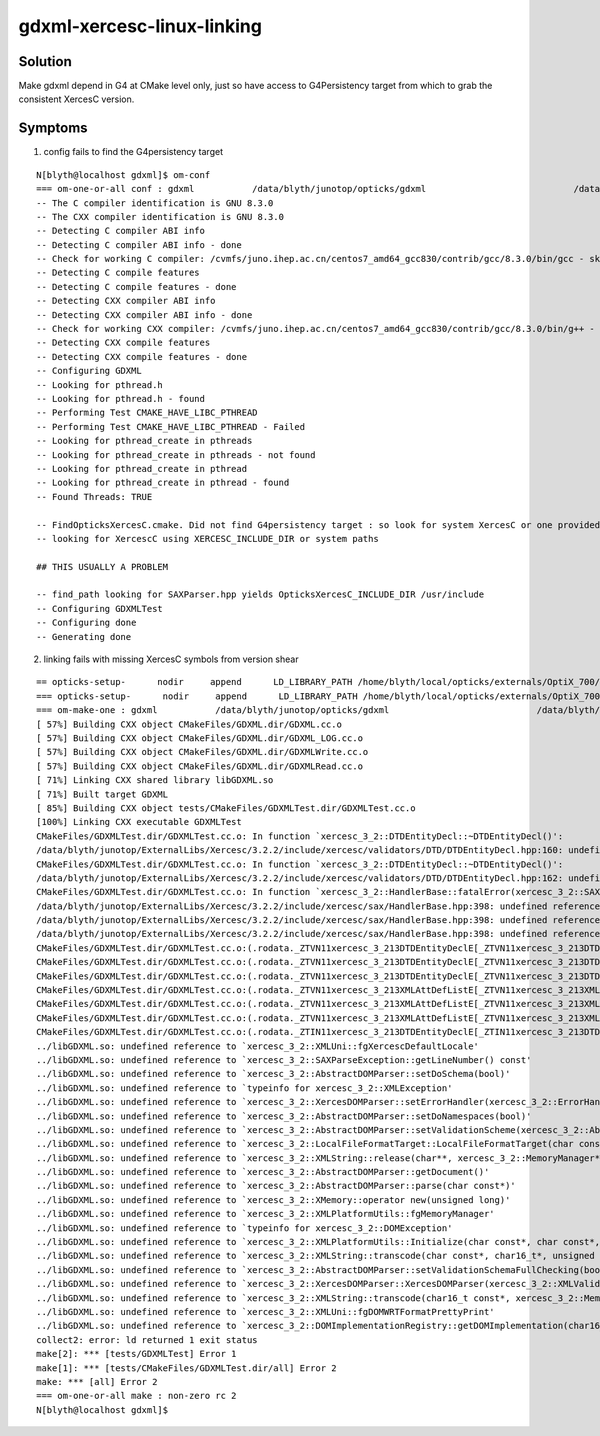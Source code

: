 gdxml-xercesc-linux-linking
==============================


Solution
----------

Make gdxml depend in G4 at CMake level only, just so have access to G4Persistency 
target from which to grab the consistent XercesC version. 


Symptoms
----------

1. config fails to find the G4persistency target 

::


    N[blyth@localhost gdxml]$ om-conf
    === om-one-or-all conf : gdxml           /data/blyth/junotop/opticks/gdxml                            /data/blyth/junotop/ExternalLibs/opticks/head/build/gdxml    
    -- The C compiler identification is GNU 8.3.0
    -- The CXX compiler identification is GNU 8.3.0
    -- Detecting C compiler ABI info
    -- Detecting C compiler ABI info - done
    -- Check for working C compiler: /cvmfs/juno.ihep.ac.cn/centos7_amd64_gcc830/contrib/gcc/8.3.0/bin/gcc - skipped
    -- Detecting C compile features
    -- Detecting C compile features - done
    -- Detecting CXX compiler ABI info
    -- Detecting CXX compiler ABI info - done
    -- Check for working CXX compiler: /cvmfs/juno.ihep.ac.cn/centos7_amd64_gcc830/contrib/gcc/8.3.0/bin/g++ - skipped
    -- Detecting CXX compile features
    -- Detecting CXX compile features - done
    -- Configuring GDXML
    -- Looking for pthread.h
    -- Looking for pthread.h - found
    -- Performing Test CMAKE_HAVE_LIBC_PTHREAD
    -- Performing Test CMAKE_HAVE_LIBC_PTHREAD - Failed
    -- Looking for pthread_create in pthreads
    -- Looking for pthread_create in pthreads - not found
    -- Looking for pthread_create in pthread
    -- Looking for pthread_create in pthread - found
    -- Found Threads: TRUE  

    -- FindOpticksXercesC.cmake. Did not find G4persistency target : so look for system XercesC or one provided by cmake arguments 
    -- looking for XercescC using XERCESC_INCLUDE_DIR or system paths 

    ## THIS USUALLY A PROBLEM 

    -- find_path looking for SAXParser.hpp yields OpticksXercesC_INCLUDE_DIR /usr/include
    -- Configuring GDXMLTest
    -- Configuring done
    -- Generating done


2. linking fails with missing XercesC symbols from version shear

::

    == opticks-setup-      nodir     append      LD_LIBRARY_PATH /home/blyth/local/opticks/externals/OptiX_700/lib
    === opticks-setup-      nodir     append      LD_LIBRARY_PATH /home/blyth/local/opticks/externals/OptiX_700/lib64
    === om-make-one : gdxml           /data/blyth/junotop/opticks/gdxml                            /data/blyth/junotop/ExternalLibs/opticks/head/build/gdxml    
    [ 57%] Building CXX object CMakeFiles/GDXML.dir/GDXML.cc.o
    [ 57%] Building CXX object CMakeFiles/GDXML.dir/GDXML_LOG.cc.o
    [ 57%] Building CXX object CMakeFiles/GDXML.dir/GDXMLWrite.cc.o
    [ 57%] Building CXX object CMakeFiles/GDXML.dir/GDXMLRead.cc.o
    [ 71%] Linking CXX shared library libGDXML.so
    [ 71%] Built target GDXML
    [ 85%] Building CXX object tests/CMakeFiles/GDXMLTest.dir/GDXMLTest.cc.o
    [100%] Linking CXX executable GDXMLTest
    CMakeFiles/GDXMLTest.dir/GDXMLTest.cc.o: In function `xercesc_3_2::DTDEntityDecl::~DTDEntityDecl()':
    /data/blyth/junotop/ExternalLibs/Xercesc/3.2.2/include/xercesc/validators/DTD/DTDEntityDecl.hpp:160: undefined reference to `xercesc_3_2::XMLEntityDecl::~XMLEntityDecl()'
    CMakeFiles/GDXMLTest.dir/GDXMLTest.cc.o: In function `xercesc_3_2::DTDEntityDecl::~DTDEntityDecl()':
    /data/blyth/junotop/ExternalLibs/Xercesc/3.2.2/include/xercesc/validators/DTD/DTDEntityDecl.hpp:162: undefined reference to `xercesc_3_2::XMemory::operator delete(void*)'
    CMakeFiles/GDXMLTest.dir/GDXMLTest.cc.o: In function `xercesc_3_2::HandlerBase::fatalError(xercesc_3_2::SAXParseException const&)':
    /data/blyth/junotop/ExternalLibs/Xercesc/3.2.2/include/xercesc/sax/HandlerBase.hpp:398: undefined reference to `xercesc_3_2::SAXParseException::SAXParseException(xercesc_3_2::SAXParseException const&)'
    /data/blyth/junotop/ExternalLibs/Xercesc/3.2.2/include/xercesc/sax/HandlerBase.hpp:398: undefined reference to `xercesc_3_2::SAXParseException::~SAXParseException()'
    /data/blyth/junotop/ExternalLibs/Xercesc/3.2.2/include/xercesc/sax/HandlerBase.hpp:398: undefined reference to `typeinfo for xercesc_3_2::SAXParseException'
    CMakeFiles/GDXMLTest.dir/GDXMLTest.cc.o:(.rodata._ZTVN11xercesc_3_213DTDEntityDeclE[_ZTVN11xercesc_3_213DTDEntityDeclE]+0x20): undefined reference to `xercesc_3_2::DTDEntityDecl::isSerializable() const'
    CMakeFiles/GDXMLTest.dir/GDXMLTest.cc.o:(.rodata._ZTVN11xercesc_3_213DTDEntityDeclE[_ZTVN11xercesc_3_213DTDEntityDeclE]+0x28): undefined reference to `xercesc_3_2::DTDEntityDecl::serialize(xercesc_3_2::XSerializeEngine&)'
    CMakeFiles/GDXMLTest.dir/GDXMLTest.cc.o:(.rodata._ZTVN11xercesc_3_213DTDEntityDeclE[_ZTVN11xercesc_3_213DTDEntityDeclE]+0x30): undefined reference to `xercesc_3_2::DTDEntityDecl::getProtoType() const'
    CMakeFiles/GDXMLTest.dir/GDXMLTest.cc.o:(.rodata._ZTVN11xercesc_3_213XMLAttDefListE[_ZTVN11xercesc_3_213XMLAttDefListE]+0x20): undefined reference to `xercesc_3_2::XMLAttDefList::isSerializable() const'
    CMakeFiles/GDXMLTest.dir/GDXMLTest.cc.o:(.rodata._ZTVN11xercesc_3_213XMLAttDefListE[_ZTVN11xercesc_3_213XMLAttDefListE]+0x28): undefined reference to `xercesc_3_2::XMLAttDefList::serialize(xercesc_3_2::XSerializeEngine&)'
    CMakeFiles/GDXMLTest.dir/GDXMLTest.cc.o:(.rodata._ZTVN11xercesc_3_213XMLAttDefListE[_ZTVN11xercesc_3_213XMLAttDefListE]+0x30): undefined reference to `xercesc_3_2::XMLAttDefList::getProtoType() const'
    CMakeFiles/GDXMLTest.dir/GDXMLTest.cc.o:(.rodata._ZTIN11xercesc_3_213DTDEntityDeclE[_ZTIN11xercesc_3_213DTDEntityDeclE]+0x10): undefined reference to `typeinfo for xercesc_3_2::XMLEntityDecl'
    ../libGDXML.so: undefined reference to `xercesc_3_2::XMLUni::fgXercescDefaultLocale'
    ../libGDXML.so: undefined reference to `xercesc_3_2::SAXParseException::getLineNumber() const'
    ../libGDXML.so: undefined reference to `xercesc_3_2::AbstractDOMParser::setDoSchema(bool)'
    ../libGDXML.so: undefined reference to `typeinfo for xercesc_3_2::XMLException'
    ../libGDXML.so: undefined reference to `xercesc_3_2::XercesDOMParser::setErrorHandler(xercesc_3_2::ErrorHandler*)'
    ../libGDXML.so: undefined reference to `xercesc_3_2::AbstractDOMParser::setDoNamespaces(bool)'
    ../libGDXML.so: undefined reference to `xercesc_3_2::AbstractDOMParser::setValidationScheme(xercesc_3_2::AbstractDOMParser::ValSchemes)'
    ../libGDXML.so: undefined reference to `xercesc_3_2::LocalFileFormatTarget::LocalFileFormatTarget(char const*, xercesc_3_2::MemoryManager*)'
    ../libGDXML.so: undefined reference to `xercesc_3_2::XMLString::release(char**, xercesc_3_2::MemoryManager*)'
    ../libGDXML.so: undefined reference to `xercesc_3_2::AbstractDOMParser::getDocument()'
    ../libGDXML.so: undefined reference to `xercesc_3_2::AbstractDOMParser::parse(char const*)'
    ../libGDXML.so: undefined reference to `xercesc_3_2::XMemory::operator new(unsigned long)'
    ../libGDXML.so: undefined reference to `xercesc_3_2::XMLPlatformUtils::fgMemoryManager'
    ../libGDXML.so: undefined reference to `typeinfo for xercesc_3_2::DOMException'
    ../libGDXML.so: undefined reference to `xercesc_3_2::XMLPlatformUtils::Initialize(char const*, char const*, xercesc_3_2::PanicHandler*, xercesc_3_2::MemoryManager*)'
    ../libGDXML.so: undefined reference to `xercesc_3_2::XMLString::transcode(char const*, char16_t*, unsigned long, xercesc_3_2::MemoryManager*)'
    ../libGDXML.so: undefined reference to `xercesc_3_2::AbstractDOMParser::setValidationSchemaFullChecking(bool)'
    ../libGDXML.so: undefined reference to `xercesc_3_2::XercesDOMParser::XercesDOMParser(xercesc_3_2::XMLValidator*, xercesc_3_2::MemoryManager*, xercesc_3_2::XMLGrammarPool*)'
    ../libGDXML.so: undefined reference to `xercesc_3_2::XMLString::transcode(char16_t const*, xercesc_3_2::MemoryManager*)'
    ../libGDXML.so: undefined reference to `xercesc_3_2::XMLUni::fgDOMWRTFormatPrettyPrint'
    ../libGDXML.so: undefined reference to `xercesc_3_2::DOMImplementationRegistry::getDOMImplementation(char16_t const*)'
    collect2: error: ld returned 1 exit status
    make[2]: *** [tests/GDXMLTest] Error 1
    make[1]: *** [tests/CMakeFiles/GDXMLTest.dir/all] Error 2
    make: *** [all] Error 2
    === om-one-or-all make : non-zero rc 2
    N[blyth@localhost gdxml]$ 

